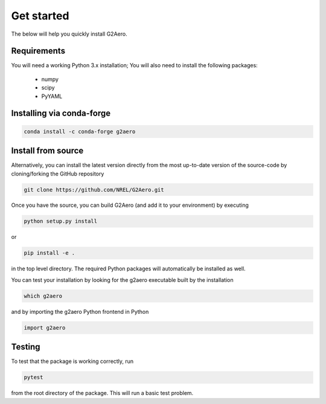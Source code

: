 .. _install:

Get started
============

The below will help you quickly install G2Aero.

Requirements
------------

You will need a working Python 3.x installation;
You will also need to install the following packages:

    * numpy
    * scipy
    * PyYAML

Installing via conda-forge
--------------------------

.. code-block:: bash
    
    conda install -c conda-forge g2aero


Install from source
-------------------

Alternatively, you can install the latest version directly from the most up-to-date version
of the source-code by cloning/forking the GitHub repository

.. code-block:: bash

    git clone https://github.com/NREL/G2Aero.git


Once you have the source, you can build G2Aero (and add it to your environment)
by executing

.. code-block:: bash

    python setup.py install

or

.. code-block:: bash

    pip install -e .

in the top level directory. The required Python packages will automatically be
installed as well.

You can test your installation by looking for the g2aero
executable built by the installation

.. code-block:: bash

    which g2aero

and by importing the g2aero Python frontend in Python

.. code-block:: python

    import g2aero

Testing
-------

To test that the package is working correctly, run

.. code-block:: bash

    pytest

from the root directory of the package.
This will run a basic test problem.